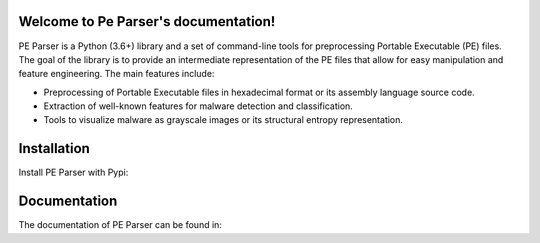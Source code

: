 .. Pe Parser documentation master file, created by
   sphinx-quickstart on Wed Jun 15 17:37:49 2022.
   You can adapt this file completely to your liking, but it should at least
   contain the root `toctree` directive.

Welcome to Pe Parser's documentation!
=====================================
PE Parser is a Python (3.6+) library and a set of command-line tools for preprocessing Portable Executable (PE) files. The
goal of the library is to provide an intermediate representation of the PE files that allow for easy manipulation and
feature engineering. The main features include:

- Preprocessing of Portable Executable files in hexadecimal format or its assembly language source code.
- Extraction of well-known features for malware detection and classification.
- Tools to visualize malware as grayscale images or its structural entropy representation.

Installation
==================
Install PE Parser with Pypi:

.. raw:: pip install pe_parser

Documentation
==================
The documentation of PE Parser can be found in:

.. _a link: https://pe-parser.readthedocs.io/en/latest/
